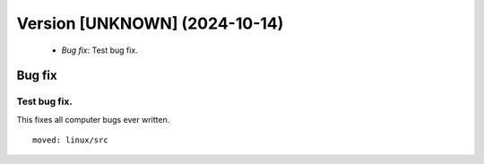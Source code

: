 Version [UNKNOWN] (2024-10-14)
******************************

 * *Bug fix*: Test bug fix.

Bug fix
=======

Test bug fix.
-------------

This fixes all computer bugs ever written.

::

    moved: linux/src
